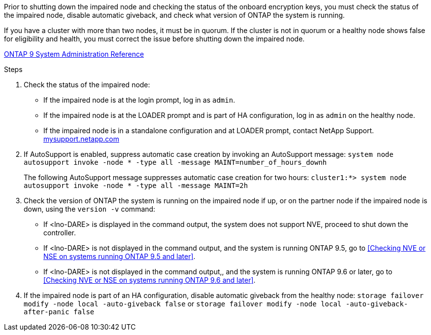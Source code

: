 Prior to shutting down the impaired node and checking the status of the onboard encryption keys, you must check the status of the impaired node, disable automatic giveback, and check what version of ONTAP the system is running.

If you have a cluster with more than two nodes, it must be in quorum. If the cluster is not in quorum or a healthy node shows false for eligibility and health, you must correct the issue before shutting down the impaired node.

http://docs.netapp.com/ontap-9/topic/com.netapp.doc.dot-cm-sag/home.html[ONTAP 9 System Administration Reference]

.Steps

. Check the status of the impaired node:
 ** If the impaired node is at the login prompt, log in as `admin`.
 ** If the impaired node is at the LOADER prompt and is part of HA configuration, log in as `admin` on the healthy node.
 ** If the impaired node is in a standalone configuration and at LOADER prompt, contact NetApp Support. http://mysupport.netapp.com/[mysupport.netapp.com]
. If AutoSupport is enabled, suppress automatic case creation by invoking an AutoSupport message: `system node autosupport invoke -node * -type all -message MAINT=number_of_hours_downh`
+
The following AutoSupport message suppresses automatic case creation for two hours: `cluster1:*> system node autosupport invoke -node * -type all -message MAINT=2h`

. Check the version of ONTAP the system is running on the impaired node if up, or on the partner node if the impaired node is down, using the `version -v` command:

 ** If <lno-DARE> is displayed in the command output, the system does not support NVE, proceed to shut down the controller.
 ** If <lno-DARE> is not displayed in the command output, and the system is running ONTAP 9.5, go to <<Checking NVE or NSE on systems running ONTAP 9.5 and later>>.
 ** If <lno-DARE> is not displayed in the command output,, and the system is running ONTAP 9.6 or later, go to <<Checking NVE or NSE on systems running ONTAP 9.6 and later>>.

. If the impaired node is part of an HA configuration, disable automatic giveback from the healthy node: `storage failover modify -node local -auto-giveback false` or `storage failover modify -node local -auto-giveback-after-panic false`
